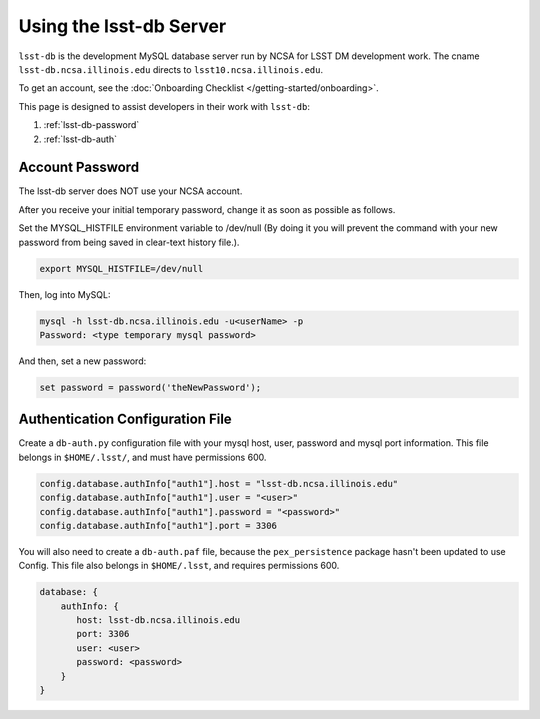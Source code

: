 #############################
Using the lsst-db Server
#############################

``lsst-db`` is the development MySQL database server run by NCSA for LSST DM development work.
The cname ``lsst-db.ncsa.illinois.edu`` directs to ``lsst10.ncsa.illinois.edu``.

To get an account, see the :doc:`Onboarding Checklist </getting-started/onboarding>`.

This page is designed to assist developers in their work with ``lsst-db``:

#. :ref:`lsst-db-password`
#. :ref:`lsst-db-auth`

.. _lsst-db-password:

Account Password
================

The lsst-db server does NOT use your NCSA account.

After you receive your initial temporary password, change it as soon as possible as follows.

Set the MYSQL_HISTFILE environment variable to /dev/null (By doing it you will prevent the command with your new password from being saved in clear-text history file.).

.. code-block:: bash

   export MYSQL_HISTFILE=/dev/null

Then, log into MySQL:

.. code-block:: bash

   mysql -h lsst-db.ncsa.illinois.edu -u<userName> -p
   Password: <type temporary mysql password>

And then, set a new password:

.. code-block:: bash

   set password = password('theNewPassword');


.. _lsst-db-auth:

Authentication Configuration File
=================================

Create a ``db-auth.py`` configuration file with your mysql host, user, password and mysql port information.  This file belongs in ``$HOME/.lsst/``, and must have permissions 600.

.. code-block:: python

   config.database.authInfo["auth1"].host = "lsst-db.ncsa.illinois.edu"
   config.database.authInfo["auth1"].user = "<user>"
   config.database.authInfo["auth1"].password = "<password>"
   config.database.authInfo["auth1"].port = 3306

You will also need to create a ``db-auth.paf`` file, because the ``pex_persistence`` package hasn't been updated to use Config.  This file also belongs in ``$HOME/.lsst``, and requires permissions 600.

.. code-block:: yaml

   database: {
       authInfo: {
          host: lsst-db.ncsa.illinois.edu
          port: 3306
          user: <user>
          password: <password> 
       }
   }



